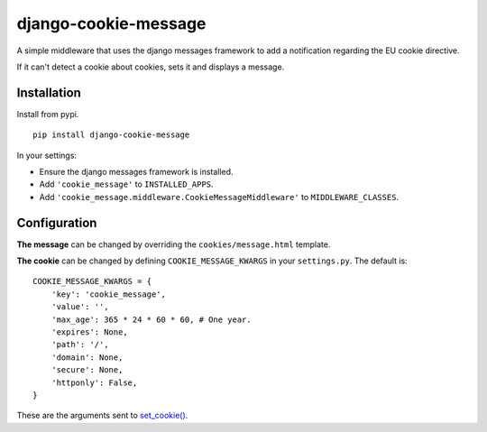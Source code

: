 django-cookie-message
=====================

A simple middleware that uses the django messages framework to add a notification regarding the EU cookie directive.

If it can't detect a cookie about cookies, sets it and displays a message.


Installation
------------

Install from pypi. ::

    pip install django-cookie-message

In your settings:

* Ensure the django messages framework is installed.
* Add ``'cookie_message'`` to ``INSTALLED_APPS``.
* Add ``'cookie_message.middleware.CookieMessageMiddleware'`` to ``MIDDLEWARE_CLASSES``.

Configuration
-------------

**The message** can be changed by overriding the ``cookies/message.html`` template.

**The cookie** can be changed by defining ``COOKIE_MESSAGE_KWARGS`` in your
``settings.py``. The default is: ::

    COOKIE_MESSAGE_KWARGS = {
        'key': 'cookie_message',
        'value': '',
        'max_age': 365 * 24 * 60 * 60, # One year.
        'expires': None,
        'path': '/',
        'domain': None,
        'secure': None,
        'httponly': False,
    }

These are the arguments sent to `set_cookie() <https://docs.djangoproject.com/en/dev/ref/request-response/#django.http.HttpResponse.set_cookie>`_.
